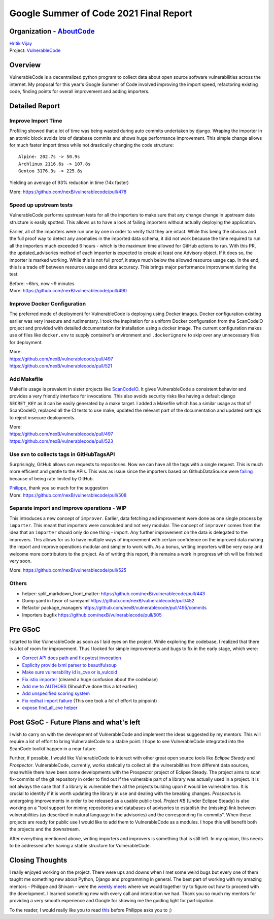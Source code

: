 Google Summer of Code 2021 Final Report
============================================

Organization - `AboutCode <https://www.aboutcode.org>`_
-----------------------------------------------------------
| `Hritik Vijay <https://github.com/hritik14>`_
| Project: `VulnerableCode <https://github.com/nexB/vulnerablecode>`_

Overview
---------
VulnerableCode is a decentralized python program to collect data about open
source software vulnerabilities across the internet.  My proposal for this
year's Google Summer of Code involved improving the import speed, refactoring
existing code, finding points for overall improvement and adding importers.

Detailed Report
-----------------

Improve Import Time
^^^^^^^^^^^^^^^^^^^^
Profiling showed that a lot of time was being wasted during auto commits
undertaken by django. Wraping the importer in an atomic block avoids lots of
database commits and shows huge performance improvement. This simple change
allows for much faster import times while not drastically changing the code
structure::

    Alpine: 202.7s -> 50.9s
    Archlinux 2116.6s -> 107.8s
    Gentoo 3176.3s -> 225.8s

Yielding an average of 93% reduction in time (14x faster)

More: https://github.com/nexB/vulnerablecode/pull/478

Speed up upstream tests
^^^^^^^^^^^^^^^^^^^^^^^^
VulnerableCode performs upstream tests for all the importers to make sure that
any change change in upstream data structure is easily spotted. This allows us
to have a look at failing importers without actually deploying the application.

Earlier, all of the importers were run one by one in order to verify that they
are intact. While this being the obvious and the full proof way to detect any
anomalies in the imported data schema, it did not work because the time
required to run all the importers much exceeded 6 hours - which is the maximum
time allowed for GitHub actions to run.
With this PR, the updated_advisories method of each importer is expected to
create at least one Advisory object. If it does so, the importer is marked
working. While this is not full proof, it stays much below the allowed resource
usage cap. In the end, this is a trade off between resource usage and data
accuracy.  This brings major performance improvement during the test.

| Before: ~6hrs, now ~9 minutes
| More: https://github.com/nexB/vulnerablecode/pull/490

Improve Docker Configuration
^^^^^^^^^^^^^^^^^^^^^^^^^^^^^
The preferred mode of deployment for VulnerableCode is deploying using Docker
images. Docker configuration existing earlier was very insecure and
rudimentary. I took the inspiration for a uniform Docker configuration from the
ScanCodeIO project and provided with detailed documentation for installation
using a docker image. The current configuration makes use of files like
``docker.env`` to supply container's environment and ``.dockerignore`` to skip
over any unnecessary files for deployment.

| More:
| https://github.com/nexB/vulnerablecode/pull/497
| https://github.com/nexB/vulnerablecode/pull/521

Add Makefile
^^^^^^^^^^^^^
Makefile usage is prevalent in sister projects like `ScanCodeIO
<https://github.com/nexB/scancode.io>`_. It gives VulnerableCode a consistent
behavior and provides a very friendly interface for invocations. This also
avoids security risks like having a default django ``SECRET_KEY`` as it can be
easily generated by a make target.  I added a Makefile which has a similar
usage as that of ScanCodeIO, replaced all the CI tests to use make, updated the
relevant part of the documentation and updated settings to reject insecure
deployments.

| More:
| https://github.com/nexB/vulnerablecode/pull/497
| https://github.com/nexB/vulnerablecode/pull/523

Use svn to collects tags in GitHubTagsAPI
^^^^^^^^^^^^^^^^^^^^^^^^^^^^^^^^^^^^^^^^^^
Surprisingly, GitHub allows svn requests to repositories. Now we can
have all the tags with a single request. This is much more efficient and
gentle to the APIs.
This was as issue since the importers based on GithubDataSource were `failing
<https://github.com/nexB/vulnerablecode/issues/507>`_ because of being rate
limited by GitHub.

| `Philippe <https://github.com/pombredanne>`_, thank you so much for the suggestion
| More: https://github.com/nexB/vulnerablecode/pull/508

Separate import and improve operations - WIP
^^^^^^^^^^^^^^^^^^^^^^^^^^^^^^^^^^^^^^^^^^^^^
This introduces a new concept of ``improver``. Earlier, data fetching and
improvement were done as one single process by ``importer``. This meant that
importers were convoluted and not very modular. The concept of ``improver``
comes from the idea that an ``importer`` should only do one thing - import. Any
further improvement on the data is delegated to the improvers. This allows for
us to have multiple ways of improvement with certain confidence on the improved
data making the import and improve operations modular and simpler to work with.
As a bonus, writing importers will be very easy and welcome more contributors
to the project. As of writing this report, this remains a work in progress
which will be finished very soon.

More: https://github.com/nexB/vulnerablecode/pull/525

Others
^^^^^^^
- helper: split_markdown_front_matter: https://github.com/nexB/vulnerablecode/pull/443
- Dump yaml in favor of saneyaml https://github.com/nexB/vulnerablecode/pull/452
- Refactor package_managers https://github.com/nexB/vulnerablecode/pull/495/commits
- Importers bugfix https://github.com/nexB/vulnerablecode/pull/505

Pre GSoC
----------

I started to like VulnerableCode as soon as I laid eyes on the project. While
exploring the codebase, I realized that there is a lot of room for improvement.
Thus I looked for simple improvements and bugs to fix in the early stage, which
were:

- `Correct API docs path and fix pytest invocation <https://github.com/nexB/vulnerablecode/pull/379>`_
- `Explicity provide lxml parser to beautifulsoup <https://github.com/nexB/vulnerablecode/pull/382>`_
- `Make sure vulnerability id is_cve or is_vulcoid <https://github.com/nexB/vulnerablecode/pull/389>`_
- `Fix istio importer <https://github.com/nexB/vulnerablecode/pull/395>`_ (cleared a huge confusion about the codebase)
- `Add me to AUTHORS <https://github.com/nexB/vulnerablecode/pull/405>`_ (Should've done this a lot earlier)
- `Add unspecified scoring system <https://github.com/nexB/vulnerablecode/pull/415>`_
- `Fix redhat import failure <https://github.com/nexB/vulnerablecode/pull/418>`_ (This one took a *lot* of effort to pinpoint)
- `expose find_all_cve helper <https://github.com/nexB/vulnerablecode/pull/439>`_

Post GSoC - Future Plans and what's left
-------------------------------------------
I wish to carry on with the development of VulnerableCode and implement the
ideas suggested by my mentors. This will require a lot of effort to bring
VulnerableCode to a stable point. I hope to see VulnerableCode integrated into
the ScanCode toolkit happen in a near future.

Further, if possible, I would like VulnerableCode to interact with other great
open source tools like *Eclipse Steady* and *Prospector*.  VulnerableCode,
currently, works statically to collect all the vulnerabilities from different
data sources, meanwhile there have been some developments with the Prospector
project of Eclipse Steady. The project aims to scan fix-commits of the git
repository in order to find out if the vulnerable part of a library was
actually used in a project. It is not always the case that if a library is
vulnerable then all the projects building upon it would be vulnerable too. It
is crucial to identify if it is worth updating the library in use and dealing
with the breaking changes.  *Prospectus* is undergoing improvements in order to
be released as a usable public tool. *Project KB* (Under Eclipse Steady) is
also working on a "tool support for mining repositories and databases of
advisories to establish the (missing) link between vulnerabilities (as
described in natural language in the advisories) and the corresponding
fix-commits".  When these projects are ready for public use I would like to add
them to VulnerableCode as a modules. I hope this will benefit both the projects
and the downstream.

After everything mentioned above, writing importers and improvers is something
that is still left. In my opinion, this needs to be addressed after having a
stable structure for VulnerableCode.

Closing Thoughts
-------------------
I really enjoyed working on the project. There were ups and downs when I met
some weird bugs but every one of them taught me something new about Python,
Django and programming in general. The best part of working with my amazing
mentors - Philippe and Shivam - were the `weekly meets
<https://github.com/nexB/vulnerablecode/wiki/WeeklyMeetings#meeting-on-tuesday-2021-08-17-at-1400-utc>`_
where we would together try to figure out how to proceed with the development.
I learned something new with every call and interaction we had. Thank you so
much my mentors for providing a very smooth experience and Google for showing
me the guiding light for participation.

To the reader, I would really like you to read `this <https://en.wikipedia.org/wiki/Program_optimization#When_to_optimize>`_
before Philippe asks you to ;)

